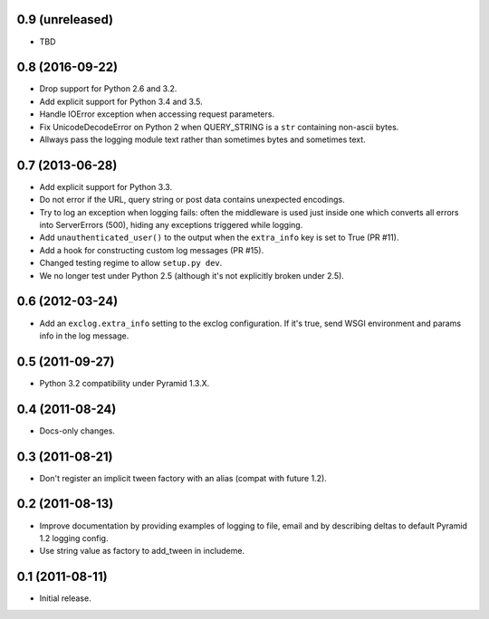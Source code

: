 0.9 (unreleased)
----------------

- TBD

0.8 (2016-09-22)
----------------

- Drop support for Python 2.6 and 3.2.

- Add explicit support for Python 3.4 and 3.5.

- Handle IOError exception when accessing request parameters.

- Fix UnicodeDecodeError on Python 2 when QUERY_STRING is a ``str``
  containing non-ascii bytes.

- Allways pass the logging module text rather than sometimes
  bytes and sometimes text.

0.7 (2013-06-28)
----------------

- Add explicit support for Python 3.3.

- Do not error if the URL, query string or post data contains unexpected
  encodings.

- Try to log an exception when logging fails:  often the middleware is used
  just inside one which converts all errors into ServerErrors (500), hiding
  any exceptions triggered while logging.

- Add ``unauthenticated_user()`` to the output when the ``extra_info`` key
  is set to True (PR #11).

- Add a hook for constructing custom log messages (PR #15).

- Changed testing regime to allow ``setup.py dev``.

- We no longer test under Python 2.5 (although it's not explicitly broken
  under 2.5).

0.6 (2012-03-24)
----------------

- Add an ``exclog.extra_info`` setting to the exclog configuration.  If it's
  true, send WSGI environment and params info in the log message.

0.5 (2011-09-27)
----------------

- Python 3.2 compatibility under Pyramid 1.3.X.

0.4 (2011-08-24)
-----------------

- Docs-only changes.

0.3 (2011-08-21)
----------------

- Don't register an implicit tween factory with an alias (compat with future
  1.2).

0.2 (2011-08-13)
----------------

- Improve documentation by providing examples of logging to file, email and
  by describing deltas to default Pyramid 1.2 logging config.

- Use string value as factory to add_tween in includeme.

0.1 (2011-08-11)
----------------

- Initial release.
